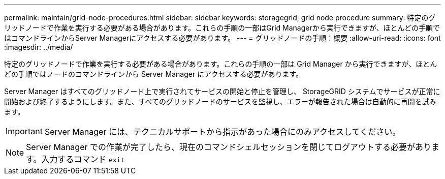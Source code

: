 ---
permalink: maintain/grid-node-procedures.html 
sidebar: sidebar 
keywords: storagegrid, grid node procedure 
summary: 特定のグリッドノードで作業を実行する必要がある場合があります。これらの手順の一部はGrid Managerから実行できますが、ほとんどの手順ではコマンドラインからServer Managerにアクセスする必要があります。 
---
= グリッドノードの手順：概要
:allow-uri-read: 
:icons: font
:imagesdir: ../media/


[role="lead"]
特定のグリッドノードで作業を実行する必要がある場合があります。これらの手順の一部は Grid Manager から実行できますが、ほとんどの手順ではノードのコマンドラインから Server Manager にアクセスする必要があります。

Server Manager はすべてのグリッドノード上で実行されてサービスの開始と停止を管理し、 StorageGRID システムでサービスが正常に開始および終了するようにします。また、すべてのグリッドノードのサービスを監視し、エラーが報告された場合は自動的に再開を試みます。


IMPORTANT: Server Manager には、テクニカルサポートから指示があった場合にのみアクセスしてください。


NOTE: Server Manager での作業が完了したら、現在のコマンドシェルセッションを閉じてログアウトする必要があります。入力するコマンド `exit`
